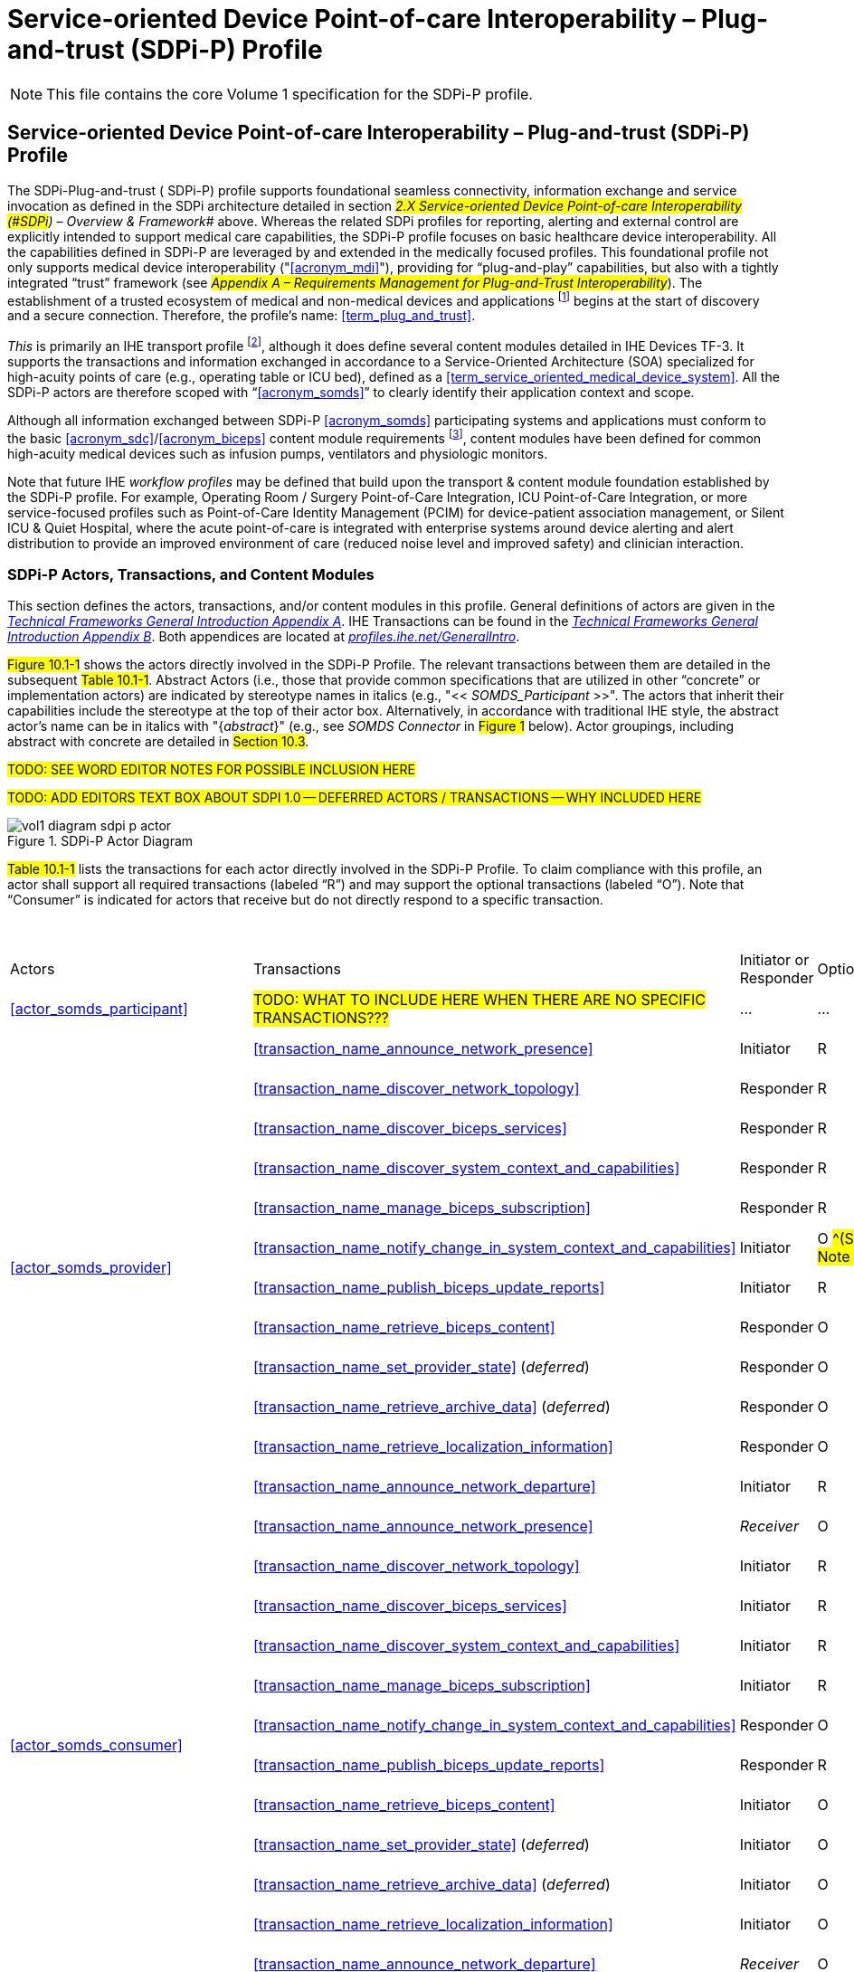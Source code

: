 = Service-oriented Device Point-of-care Interoperability – Plug-and-trust (SDPi-P) Profile

NOTE:  This file contains the core Volume 1 specification for the SDPi-P profile.

// 10.
[sdpi_offset=10]
== Service-oriented Device Point-of-care Interoperability – Plug-and-trust (SDPi-P) Profile

The SDPi-Plug-and-trust ([[acronym_sdpi_p,SDPi-P]] SDPi-P) profile supports foundational seamless connectivity, information exchange and service invocation as defined in the SDPi architecture detailed in section #_2.X Service-oriented Device Point-of-care Interoperability (#SDPi#) – Overview & Framework_# above.
Whereas the related SDPi profiles for reporting, alerting and external control are explicitly intended to support medical care capabilities, the SDPi-P profile focuses on basic healthcare device interoperability.
All the capabilities defined in SDPi-P are leveraged by and extended in the medically focused profiles.
This foundational profile not only supports medical device interoperability ("<<acronym_mdi>>"), providing for “plug-and-play” capabilities, but also with a tightly integrated “trust” framework (see #_Appendix A –  Requirements Management for Plug-and-Trust Interoperability_#).
The establishment of a trusted ecosystem of medical and non-medical devices and applications footnote:[Note that SDPi-P supports application interoperability including “Software as a Medical Device” (<<acronym_samd>>).] begins at the start of discovery and a secure connection.  Therefore, the profile's name:  <<term_plug_and_trust>>.

_This_ is primarily an IHE transport profile footnote:[See the IHE Technical Frameworks General Introduction for a more detailed description of IHE profile types, published at https://profiles.ihe.net/GeneralIntro/[profiles.ihe.net/GeneralIntro/].], although it does define several content modules detailed in IHE Devices TF-3.
It supports the transactions and information exchanged in accordance to a Service-Oriented Architecture (SOA) specialized for high-acuity points of care (e.g., operating table or ICU bed), defined as a <<term_service_oriented_medical_device_system>>.
All the SDPi-P actors are therefore scoped with “<<acronym_somds>>” to clearly identify their application context and scope.

Although all information exchanged between SDPi-P <<acronym_somds>> participating systems and applications must conform to the basic <<acronym_sdc>>/<<acronym_biceps>> content module requirements footnote:[See #_DEV TF-3 8.2.8.1  SDC/BICEPS Content Module_#. ], content modules have been defined for common high-acuity medical devices such as infusion pumps, ventilators and physiologic monitors.

Note that future IHE _workflow profiles_ may be defined that build upon the transport & content module foundation established by the SDPi-P profile.
For example, Operating Room / Surgery Point-of-Care Integration, ICU Point-of-Care Integration, or more service-focused profiles such as Point-of-Care Identity Management (PCIM) for device-patient association management, or Silent ICU & Quiet Hospital, where the acute point-of-care is integrated with enterprise systems around device alerting and alert distribution to provide an improved environment of care (reduced noise level and improved safety) and clinician interaction.

// 10.1
[sdpi_offset=1]
=== SDPi-P Actors, Transactions, and Content Modules
This section defines the actors, transactions, and/or content modules in this profile. General definitions of actors are given in the https://profiles.ihe.net/GeneralIntro/ch-A.html[_Technical Frameworks General Introduction Appendix A_].
IHE Transactions can be found in the https://profiles.ihe.net/GeneralIntro/ch-B.html[_Technical Frameworks General Introduction Appendix B_].
Both appendices are located at https://profiles.ihe.net/GeneralIntro/[_profiles.ihe.net/GeneralIntro_].

#Figure 10.1-1# shows the actors directly involved in the SDPi-P Profile.
The relevant transactions between them are detailed in the subsequent #Table 10.1-1#.
Abstract Actors (i.e., those that provide common specifications that are utilized in other “concrete” or implementation actors) are indicated by stereotype names in italics (e.g., "<< _SOMDS_Participant_ >>".   The actors that inherit their capabilities include the stereotype at the top of their actor box.
Alternatively, in accordance with traditional IHE style, the abstract actor's name can be in italics with "{_abstract_}" (e.g., see _SOMDS Connector_ in #Figure 1# below).
Actor groupings, including abstract with concrete are detailed in #Section 10.3#.

#TODO:  SEE WORD EDITOR NOTES FOR POSSIBLE INCLUSION HERE#

#TODO:  ADD EDITORS TEXT BOX ABOUT SDPI 1.0 -- DEFERRED ACTORS / TRANSACTIONS -- WHY INCLUDED HERE#

.SDPi-P Actor Diagram

image::../images/vol1-diagram-sdpi-p-actor.svg[]

#Table 10.1-1# lists the transactions for each actor directly involved in the SDPi-P Profile.
To claim compliance with this profile, an actor shall support all required transactions (labeled “R”) and may support the optional transactions (labeled “O”).
Note that “Consumer” is indicated for actors that receive but do not directly respond to a specific transaction.

{empty} +

[%autowidth]
[cols="^1,^2,^1,^1,^3"]
|===
.^|Actors
.^|Transactions
.^|Initiator or Responder
.^|Optionality
.^|Reference

| <<actor_somds_participant>>
| #TODO: WHAT TO INCLUDE HERE WHEN THERE ARE NO SPECIFIC TRANSACTIONS???#
| ...
| ...
| ...

.12+| <<actor_somds_provider>>
.^| <<transaction_name_announce_network_presence>>
.^| Initiator
.^| R
| #DEV TF-2:3.23# <<vol2_clause_dev_23>>

| <<transaction_name_discover_network_topology>>
| Responder
| R
| #DEV TF-2:3.24# <<vol2_clause_dev_24>>

| <<transaction_name_discover_biceps_services>>
| Responder
| R
| #DEV TF-2:3.25# <<vol2_clause_dev_25>>

| <<transaction_name_discover_system_context_and_capabilities>>
| Responder
| R
| #DEV TF-2:3.26# <<vol2_clause_dev_26>>

| <<transaction_name_manage_biceps_subscription>>
| Responder
| R
| #DEV TF-2:3.27# <<vol2_clause_dev_27>>

| <<transaction_name_notify_change_in_system_context_and_capabilities>>
| Initiator
| O #^(See Note 1)^#
| #DEV TF-2:3.28# <<vol2_clause_dev_28>>

| <<transaction_name_publish_biceps_update_reports>>
| Initiator
| R
| #DEV TF-2:3.29# <<vol2_clause_dev_29>>

| <<transaction_name_retrieve_biceps_content>>
| Responder
| O
| #DEV TF-2:3.30# <<vol2_clause_dev_30>>

| <<transaction_name_set_provider_state>> (_deferred_)
| Responder
| O
| #DEV TF-2:3.31# <<vol2_clause_dev_31>>

| <<transaction_name_retrieve_archive_data>>  (_deferred_)
| Responder
| O
| #DEV TF-2:3.32# <<vol2_clause_dev_32>>

| <<transaction_name_retrieve_localization_information>>
| Responder
| O
| #DEV TF-2:3.33# <<vol2_clause_dev_33>>

| <<transaction_name_announce_network_departure>>
| Initiator
| R
| #DEV TF-2:3.34# <<vol2_clause_dev_34>>

.12+| <<actor_somds_consumer>>
.^| <<transaction_name_announce_network_presence>>
.^| _Receiver_
.^| O
| #DEV TF-2:3.23# <<vol2_clause_dev_23>>

| <<transaction_name_discover_network_topology>>
| Initiator
| R
| #DEV TF-2:3.24# <<vol2_clause_dev_24>>

| <<transaction_name_discover_biceps_services>>
| Initiator
| R
| #DEV TF-2:3.25# <<vol2_clause_dev_25>>

| <<transaction_name_discover_system_context_and_capabilities>>
| Initiator
| R
| #DEV TF-2:3.26# <<vol2_clause_dev_26>>

| <<transaction_name_manage_biceps_subscription>>
| Initiator
| R
| #DEV TF-2:3.27# <<vol2_clause_dev_27>>

| <<transaction_name_notify_change_in_system_context_and_capabilities>>
| Responder
| O
| #DEV TF-2:3.28# <<vol2_clause_dev_28>>

| <<transaction_name_publish_biceps_update_reports>>
| Responder
| R
| #DEV TF-2:3.29# <<vol2_clause_dev_29>>

| <<transaction_name_retrieve_biceps_content>>
| Initiator
| O
| #DEV TF-2:3.30# <<vol2_clause_dev_30>>

| <<transaction_name_set_provider_state>> (_deferred_)
| Initiator
| O
| #DEV TF-2:3.31# <<vol2_clause_dev_31>>

| <<transaction_name_retrieve_archive_data>>  (_deferred_)
| Initiator
| O
| #DEV TF-2:3.32# <<vol2_clause_dev_32>>

| <<transaction_name_retrieve_localization_information>>
| Initiator
| O
| #DEV TF-2:3.33# <<vol2_clause_dev_33>>

| <<transaction_name_announce_network_departure>>
| _Receiver_
| O
| #DEV TF-2:3.34# <<vol2_clause_dev_34>>

| <<actor_somds_connector>>
| #TODO: TBD HOW TO REPLICATE TRANSACTIONS; ACTOR SUPPORTS ALL PROVIDER & CONSUMER TRANSACTIONS WITH SAME OPTIONALITY#
| ...
| ...
| ...

| <<actor_somds_fhir_gateway>>
| #TODO: TBD HOW TO REPLICATE TRANSACTIONS#
| ...
| ...
| ...

| <<actor_somds_v2_gateway>>
| #TODO: TBD HOW TO REPLICATE TRANSACTIONS#
| ...
| ...
| ...

| <<actor_somds_sensor_gateway>>
| #TODO: TBD HOW TO REPLICATE TRANSACTIONS#
| ...
| ...
| ...

| <<actor_somds_smart_app_platform>>
| #TODO: TBD HOW TO REPLICATE TRANSACTIONS#
| ...
| ...
| ...

5+<|
Note 1: _“Notify Change in System Context and Capabilities”_ is required if there are dynamic changes that may need to be sent to subscribing systems.

|===

{empty} +
{empty} +

#Figure 10.1-2# shows the content-related actors defined in the SDPi-P Profile and the direction that the content is exchanged.
In general, a SOMDS Provider<<actor_somds_provider>> actor will create content for consumption by a <<actor_somds_consumer>> actor; however, in the case of external control where a <<actor_somds_consumer>> actor is creating and sending content (e.g., patient demographics information) to a <<actor_somds_provider>> actor, the content module creator / consumer roles will be reversed.

A product implementation using this profile may group actors from this profile with actors from a workflow or transport profile to be functional.
The grouping of the content module described in this profile to specific actors is described in more detail in #10.3 SDPi-P Required Actor Groupings# or in #10.6 SDPi-P Cross Profile Considerations#.

{empty} +

.SDPi-P BICEPS Content Actor Diagram

image::../images/vol1-diagram-sdpi-p-content-actor.svg[]

#Table 10.1-2# lists the content module(s) defined in the SDPi-P Profile. To claim support with this profile, an actor shall support all required content modules (labeled “R”) and may support optional content modules (labeled “O”).

#TODO:  ADD LINKS / LABELS TO THE FOLLOWING TABLE#

.SDPi-P -- Actors and Content Modules

[%autowidth]
[cols="^1,^1,^1,^1"]
|===
.^|Actors
.^|Content Modules
.^|Optionality
.^|Reference

.7+| <<actor_biceps_content_creator>>
| SDC/BICEPS Content Module
| R #^See Note 1^#
| #DEV TF-3: 8.2.8#  <<vol3_clause_sdc_biceps_semantic_content_module>>

| Infusion Pump SDC/BICEPS Content Module
| O
| #DEV TF-3: 8.3.1.4#

| Ventilator SDC/BICEP;S Content Module
| O
| #DEV TF-3: 8.3.2.4#

| Physiologic Monitor SDC/BICEPS Content Module
| O
| #DEV TF-3: 8.3.3.4#

| Surgery Devices SDC/BICEPS Content Module
| O
| #DEV TF-3: 8.3.4#

| Anesthesia Devices SDC/BICEPS Content Module
| O
| #DEV TF-3: 8.3.5#

| Dialysis Devices SDC/BICEPS Content Module
| O
| #DEV TF-3: 8.3.6#

.7+| <<actor_biceps_content_consumer>>
| SDC/BICEPS Content Module
| R #^See Note 1^#
| #DEV TF-3: 8.2.8#  <<vol3_clause_sdc_biceps_semantic_content_module>>

| Infusion Pump SDC/BICEPS Content Module
| O
| #DEV TF-3: 8.3.1.4#

| Ventilator SDC/BICEP;S Content Module
| O
| #DEV TF-3: 8.3.2.4#

| Physiologic Monitor SDC/BICEPS Content Module
| O
| #DEV TF-3: 8.3.3.4#

| Surgery Devices SDC/BICEPS Content Module
| O
| #DEV TF-3: 8.3.4#

| Anesthesia Devices SDC/BICEPS Content Module
| O
| #DEV TF-3: 8.3.5#

| Dialysis Devices SDC/BICEPS Content Module
| O
| #DEV TF-3: 8.3.6#

4+<|
Note 1: _All content exchanged on a SOMDS shall conform to the general SDPi “BICEPS Content Module” requirements (see <<vol3_clause_sdc_biceps_semantic_content>>).  <<actor_somds_provider>>-specific content modules (e.g., infusion pumps) may be optionally supported as indicated._

|===

// 10.1.1
==== Actor Descriptions and Actor Profile Requirements
SDPi-P actor roles and responsibilities are described in the subsections below.

#TODO:  THIS IS WHERE TODD STOPPED PULLING IN CONTENT FROM THE WORD SDPI DRAFT#

// 10.2
=== SDPi-P Actor Options

// 10.2.1
==== Streaming Option
// NOTE:  These options are TBD for SDPi 1.0

// 10.3
=== SDPi-P Required Actor Groupings

// 10.4
=== SDPi-P Overview

// 10.4.1
==== Concepts

// 10.4.2
==== Use Cases

// 10.5
=== SDPi-P Safety, Effectiveness, Security Considerations and Requirements

// 10.5.1
==== SES General Considerations

// 10.5.2
==== Safety Requirements & Considerations

// 10.5.3
==== Effectiveness Requirements & Considerations

// 10.5.4
==== Security Requirements & Considerations

// 10.6
=== SDPi-P Cross Profile Considerations

